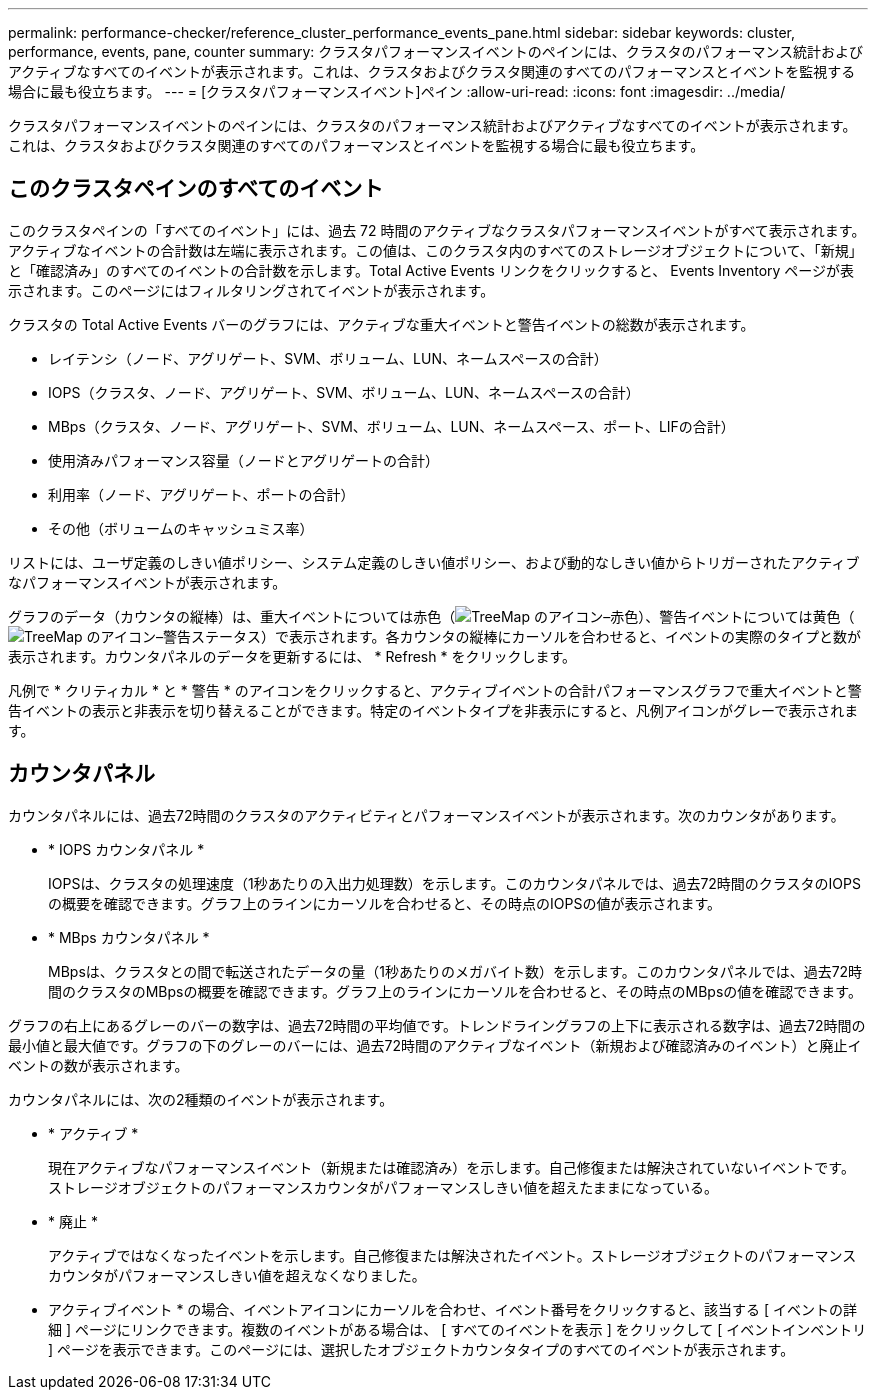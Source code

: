 ---
permalink: performance-checker/reference_cluster_performance_events_pane.html 
sidebar: sidebar 
keywords: cluster, performance, events, pane, counter 
summary: クラスタパフォーマンスイベントのペインには、クラスタのパフォーマンス統計およびアクティブなすべてのイベントが表示されます。これは、クラスタおよびクラスタ関連のすべてのパフォーマンスとイベントを監視する場合に最も役立ちます。 
---
= [クラスタパフォーマンスイベント]ペイン
:allow-uri-read: 
:icons: font
:imagesdir: ../media/


[role="lead"]
クラスタパフォーマンスイベントのペインには、クラスタのパフォーマンス統計およびアクティブなすべてのイベントが表示されます。これは、クラスタおよびクラスタ関連のすべてのパフォーマンスとイベントを監視する場合に最も役立ちます。



== このクラスタペインのすべてのイベント

このクラスタペインの「すべてのイベント」には、過去 72 時間のアクティブなクラスタパフォーマンスイベントがすべて表示されます。アクティブなイベントの合計数は左端に表示されます。この値は、このクラスタ内のすべてのストレージオブジェクトについて、「新規」と「確認済み」のすべてのイベントの合計数を示します。Total Active Events リンクをクリックすると、 Events Inventory ページが表示されます。このページにはフィルタリングされてイベントが表示されます。

クラスタの Total Active Events バーのグラフには、アクティブな重大イベントと警告イベントの総数が表示されます。

* レイテンシ（ノード、アグリゲート、SVM、ボリューム、LUN、ネームスペースの合計）
* IOPS（クラスタ、ノード、アグリゲート、SVM、ボリューム、LUN、ネームスペースの合計）
* MBps（クラスタ、ノード、アグリゲート、SVM、ボリューム、LUN、ネームスペース、ポート、LIFの合計）
* 使用済みパフォーマンス容量（ノードとアグリゲートの合計）
* 利用率（ノード、アグリゲート、ポートの合計）
* その他（ボリュームのキャッシュミス率）


リストには、ユーザ定義のしきい値ポリシー、システム定義のしきい値ポリシー、および動的なしきい値からトリガーされたアクティブなパフォーマンスイベントが表示されます。

グラフのデータ（カウンタの縦棒）は、重大イベントについては赤色（image:../media/treemapred_png.gif["TreeMap のアイコン–赤色"]）、警告イベントについては黄色（image:../media/treemapstatus_warning_png.gif["TreeMap のアイコン–警告ステータス"]）で表示されます。各カウンタの縦棒にカーソルを合わせると、イベントの実際のタイプと数が表示されます。カウンタパネルのデータを更新するには、 * Refresh * をクリックします。

凡例で * クリティカル * と * 警告 * のアイコンをクリックすると、アクティブイベントの合計パフォーマンスグラフで重大イベントと警告イベントの表示と非表示を切り替えることができます。特定のイベントタイプを非表示にすると、凡例アイコンがグレーで表示されます。



== カウンタパネル

カウンタパネルには、過去72時間のクラスタのアクティビティとパフォーマンスイベントが表示されます。次のカウンタがあります。

* * IOPS カウンタパネル *
+
IOPSは、クラスタの処理速度（1秒あたりの入出力処理数）を示します。このカウンタパネルでは、過去72時間のクラスタのIOPSの概要を確認できます。グラフ上のラインにカーソルを合わせると、その時点のIOPSの値が表示されます。

* * MBps カウンタパネル *
+
MBpsは、クラスタとの間で転送されたデータの量（1秒あたりのメガバイト数）を示します。このカウンタパネルでは、過去72時間のクラスタのMBpsの概要を確認できます。グラフ上のラインにカーソルを合わせると、その時点のMBpsの値を確認できます。



グラフの右上にあるグレーのバーの数字は、過去72時間の平均値です。トレンドライングラフの上下に表示される数字は、過去72時間の最小値と最大値です。グラフの下のグレーのバーには、過去72時間のアクティブなイベント（新規および確認済みのイベント）と廃止イベントの数が表示されます。

カウンタパネルには、次の2種類のイベントが表示されます。

* * アクティブ *
+
現在アクティブなパフォーマンスイベント（新規または確認済み）を示します。自己修復または解決されていないイベントです。ストレージオブジェクトのパフォーマンスカウンタがパフォーマンスしきい値を超えたままになっている。

* * 廃止 *
+
アクティブではなくなったイベントを示します。自己修復または解決されたイベント。ストレージオブジェクトのパフォーマンスカウンタがパフォーマンスしきい値を超えなくなりました。



* アクティブイベント * の場合、イベントアイコンにカーソルを合わせ、イベント番号をクリックすると、該当する [ イベントの詳細 ] ページにリンクできます。複数のイベントがある場合は、 [ すべてのイベントを表示 ] をクリックして [ イベントインベントリ ] ページを表示できます。このページには、選択したオブジェクトカウンタタイプのすべてのイベントが表示されます。
